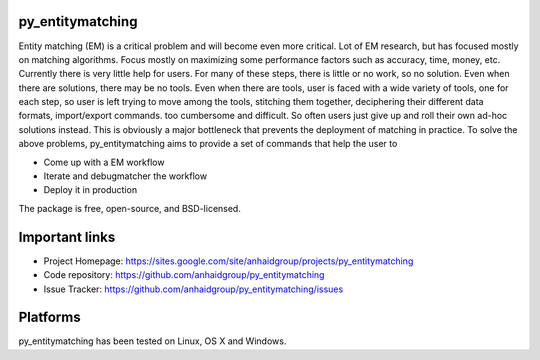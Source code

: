 py_entitymatching
=================

Entity matching (EM) is a critical problem and will become even more critical.
Lot of EM research, but has focused mostly
on matching algorithms. Focus mostly on maximizing some performance factors 
such as accuracy, time, money, etc. Currently there is very little help for 
users. For many of these steps, there is little or no work, so no solution. 
Even when there are solutions, there may be no tools. Even when there are 
tools, user is faced with a wide variety of tools, one for each step, so 
user is left trying to move among the tools, stitching them together, 
deciphering their different data formats, import/export commands. too 
cumbersome and difficult. So often users just give up and roll their own 
ad-hoc solutions instead. This is obviously a major bottleneck that prevents
the deployment of matching in practice. To solve the above problems, 
py_entitymatching aims to provide a set of commands that help the user to
 
* Come up with a EM workflow
* Iterate and debugmatcher the workflow
* Deploy it in production 


The package is free, open-source, and BSD-licensed.

Important links
===============

* Project Homepage: https://sites.google.com/site/anhaidgroup/projects/py_entitymatching
* Code repository: https://github.com/anhaidgroup/py_entitymatching
* Issue Tracker: https://github.com/anhaidgroup/py_entitymatching/issues

Platforms
=========

py_entitymatching has been tested on Linux, OS X and Windows.
